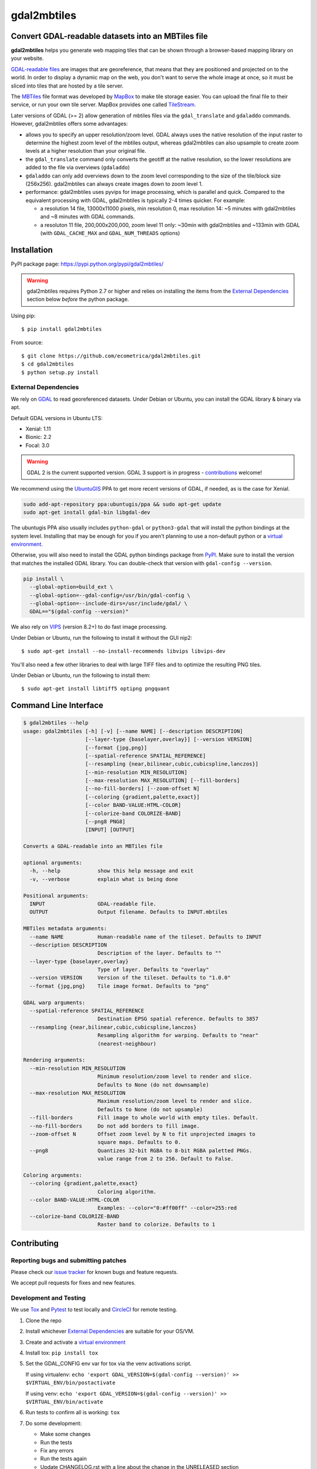 ============
gdal2mbtiles
============

Convert GDAL-readable datasets into an MBTiles file
===================================================

**gdal2mbtiles** helps you generate web mapping tiles that can be shown
through a browser-based mapping library on your website.

`GDAL-readable files`_ are images that are georeference, that means that
they are positioned and projected on to the world. In order to display a
dynamic map on the web, you don't want to serve the whole image at once,
so it must be sliced into tiles that are hosted by a tile server.

The MBTiles_ file format was developed by MapBox_ to make tile storage
easier. You can upload the final file to their service, or run your own
tile server. MapBox provides one called TileStream_.

Later versions of GDAL (>= 2) allow generation of mbtiles files via the
``gdal_translate`` and ``gdaladdo`` commands.  However, gdal2mbtiles offers some
advantages:

*  allows you to specify an upper resolution/zoom level.  GDAL always uses the
   native resolution of the input raster to determine the highest zoom level of
   the mbtiles output, whereas gdal2mbtiles can also upsample to create zoom levels
   at a higher resolution than your original file.
* the ``gdal_translate`` command only converts the geotiff at the native resolution,
  so the lower resolutions are added to the file via overviews (``gdaladdo``)
* ``gdaladdo`` can only add overviews down to the zoom level corresponding to
  the size of the tile/block size (256x256).  gdal2mbtiles can always create images
  down to zoom level 1.
* performance: gdal2mbtiles uses pyvips for image processing, which is parallel
  and quick.  Compared to the equivalent processing with GDAL, gdal2mbtiles is
  typically 2-4 times quicker.  For example:

  * a resolution 14 file, 13000x11000 pixels, min resolution 0, max resolution
    14: ~5 minutes with gdal2mbtiles and ~8 minutes with GDAL commands.
  * a resoluton 11 file, 200,000x200,000, zoom level 11 only: ~30min with
    gdal2mbtiles and ~133min with GDAL (with ``GDAL_CACHE_MAX`` and
    ``GDAL_NUM_THREADS`` options)


Installation
============

PyPI package page: https://pypi.python.org/pypi/gdal2mbtiles/

.. warning:: gdal2mbtiles requires Python 2.7 or higher and relies on
  installing the items from the `External Dependencies`_ section below *before*
  the python package.

Using pip::

    $ pip install gdal2mbtiles

From source::

    $ git clone https://github.com/ecometrica/gdal2mbtiles.git
    $ cd gdal2mbtiles
    $ python setup.py install

External Dependencies
---------------------

We rely on GDAL_ to read georeferenced datasets.
Under Debian or Ubuntu, you can install the GDAL library & binary via apt.

Default GDAL versions in Ubuntu LTS:

* Xenial: 1.11
* Bionic: 2.2
* Focal: 3.0

.. warning::
  GDAL 2 is the current supported version.
  GDAL 3 support is in progress - `contributions <#contributing>`_ welcome!

We recommend using the `UbuntuGIS`_ PPA to get more recent versions of GDAL, if
needed, as is the case for Xenial.

.. code-block:: sh

    sudo add-apt-repository ppa:ubuntugis/ppa && sudo apt-get update
    sudo apt-get install gdal-bin libgdal-dev

The ubuntugis PPA also usually includes ``python-gdal`` or ``python3-gdal``
that will install the python bindings at the system level. Installing
that may be enough for you if you aren't planning to use a non-default python
or a `virtual environment`_.

Otherwise, you will also need to install the GDAL python bindings package from
`PyPI <GDAL_PyPI>`_. Make sure to install the version that matches the installed
GDAL library. You can double-check that version with ``gdal-config --version``.

.. code-block:: sh

    pip install \
      --global-option=build_ext \
      --global-option=--gdal-config=/usr/bin/gdal-config \
      --global-option=--include-dirs=/usr/include/gdal/ \
      GDAL=="$(gdal-config --version)"

We also rely on VIPS_ (version 8.2+) to do fast image processing.

Under Debian or Ubuntu, run the following to install it without the GUI nip2::

    $ sudo apt-get install --no-install-recommends libvips libvips-dev

You'll also need a few other libraries to deal with large TIFF files and
to optimize the resulting PNG tiles.

Under Debian or Ubuntu, run the following to install them::

    $ sudo apt-get install libtiff5 optipng pngquant


Command Line Interface
======================

.. code-block:: console

    $ gdal2mbtiles --help
    usage: gdal2mbtiles [-h] [-v] [--name NAME] [--description DESCRIPTION]
                        [--layer-type {baselayer,overlay}] [--version VERSION]
                        [--format {jpg,png}]
                        [--spatial-reference SPATIAL_REFERENCE]
                        [--resampling {near,bilinear,cubic,cubicspline,lanczos}]
                        [--min-resolution MIN_RESOLUTION]
                        [--max-resolution MAX_RESOLUTION] [--fill-borders]
                        [--no-fill-borders] [--zoom-offset N]
                        [--coloring {gradient,palette,exact}]
                        [--color BAND-VALUE:HTML-COLOR]
                        [--colorize-band COLORIZE-BAND]
                        [--png8 PNG8]
                        [INPUT] [OUTPUT]

    Converts a GDAL-readable into an MBTiles file

    optional arguments:
      -h, --help            show this help message and exit
      -v, --verbose         explain what is being done

    Positional arguments:
      INPUT                 GDAL-readable file.
      OUTPUT                Output filename. Defaults to INPUT.mbtiles

    MBTiles metadata arguments:
      --name NAME           Human-readable name of the tileset. Defaults to INPUT
      --description DESCRIPTION
                            Description of the layer. Defaults to ""
      --layer-type {baselayer,overlay}
                            Type of layer. Defaults to "overlay"
      --version VERSION     Version of the tileset. Defaults to "1.0.0"
      --format {jpg,png}    Tile image format. Defaults to "png"

    GDAL warp arguments:
      --spatial-reference SPATIAL_REFERENCE
                            Destination EPSG spatial reference. Defaults to 3857
      --resampling {near,bilinear,cubic,cubicspline,lanczos}
                            Resampling algorithm for warping. Defaults to "near"
                            (nearest-neighbour)

    Rendering arguments:
      --min-resolution MIN_RESOLUTION
                            Minimum resolution/zoom level to render and slice.
                            Defaults to None (do not downsample)
      --max-resolution MAX_RESOLUTION
                            Maximum resolution/zoom level to render and slice.
                            Defaults to None (do not upsample)
      --fill-borders        Fill image to whole world with empty tiles. Default.
      --no-fill-borders     Do not add borders to fill image.
      --zoom-offset N       Offset zoom level by N to fit unprojected images to
                            square maps. Defaults to 0.
      --png8                Quantizes 32-bit RGBA to 8-bit RGBA paletted PNGs.
                            value range from 2 to 256. Default to False.

    Coloring arguments:
      --coloring {gradient,palette,exact}
                            Coloring algorithm.
      --color BAND-VALUE:HTML-COLOR
                            Examples: --color="0:#ff00ff" --color=255:red
      --colorize-band COLORIZE-BAND
                            Raster band to colorize. Defaults to 1


Contributing
============

Reporting bugs and submitting patches
-------------------------------------

Please check our `issue tracker`_ for known bugs and feature requests.

We accept pull requests for fixes and new features.

Development and Testing
-----------------------

We use `Tox`_ and `Pytest`_ to test locally and `CircleCI`_ for remote testing.

1. Clone the repo
2. Install whichever `External Dependencies`_ are suitable for your OS/VM.
3. Create and activate a `virtual environment`_
4. Install tox: ``pip install tox``
5. Set the GDAL_CONFIG env var for tox via the venv activations script.

   If using virtualenv:
   ``echo 'export GDAL_VERSION=$(gdal-config --version)' >> $VIRTUAL_ENV/bin/postactivate``

   If using venv:
   ``echo 'export GDAL_VERSION=$(gdal-config --version)' >> $VIRTUAL_ENV/bin/activate``

6. Run tests to confirm all is working: ``tox``
7. Do some development:

   - Make some changes
   - Run the tests
   - Fix any errors
   - Run the tests again
   - Update CHANGELOG.rst with a line about the change in the UNRELEASED section
   - Add yourself to AUTHORS.rst if not already there
   - Write a nice commit message
   - Repeat

8. Make a PR

You don't need to worry initially about testing in every combination of GDAL
and Ubuntu, leave that to the remote CI build matrix when you make a PR and let
the reviewers figure out if it needs more work from that.

Credits
=======

Maxime Dupuis and Simon Law wrote this program, with the generous
support of Ecometrica_.

See AUTHORS.rst for the full list of contributors.

.. _GDAL-readable files: http://www.gdal.org/formats_list.html
.. _MBTiles: http://mapbox.com/developers/mbtiles/
.. _MapBox: http://mapbox.com/
.. _TileStream: https://github.com/mapbox/tilestream

.. _GDAL: http://www.gdal.org/
.. _UbuntuGIS: https://launchpad.net/~ubuntugis/
.. _VIPS: http://www.vips.ecs.soton.ac.uk/

.. _GDAL_PyPI: https://https://pypi.org/project/GDAL/
.. _Tox: https://tox.readthedocs.io/
.. _Pytest: https://docs.pytest.org/
.. _virtual environment: https://packaging.python.org/guides/installing-using-pip-and-virtual-environments/#creating-a-virtual-environment

.. _issue tracker: https://github.com/ecometrica/gdal2mbtiles/issues
.. _Ecometrica: http://ecometrica.com/

.. _CircleCI: https://circleci.com/
